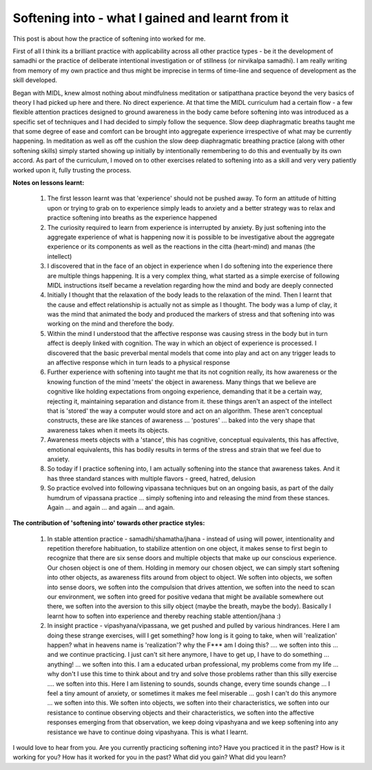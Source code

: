 .. _Softening:

Softening into - what I gained and learnt from it
===================================================
This post is about how the practice of softening into worked for me.

First of all I think its a brilliant practice with applicability across all other practice types - be it the development of samadhi or the practice of deliberate intentional investigation or of stillness (or nirvikalpa samadhi). I am really writing from memory of my own practice and thus might be imprecise in terms of time-line and sequence of development as the skill developed.

Began with MIDL, knew almost nothing about mindfulness meditation or satipatthana practice beyond the very basics of theory I had picked up here and there. No direct experience. At that time the MIDL curriculum had a certain flow - a few flexible attention practices designed to ground awareness in the body came before softening into was introduced as a specific set of techniques and I had decided to simply follow the sequence. Slow deep diaphragmatic breaths taught me that some degree of ease and comfort can be brought into aggregate experience irrespective of what may be currently happening. In meditation as well as off the cushion the slow deep diaphragmatic breathing practice (along with other softening skills) simply started showing up initially by intentionally remembering to do this and eventually by its own accord. As part of the curriculum, I moved on to other exercises related to softening into as a skill and very very patiently worked upon it, fully trusting the process.

**Notes on lessons learnt:**

    1. The first lesson learnt was that 'experience' should not be pushed away. To form an attitude of hitting upon or trying to grab on to experience simply leads to anxiety and a better strategy was to relax and practice softening into breaths as the experience happened

    2. The curiosity required to learn from experience is interrupted by anxiety. By just softening into the aggregate experience of what is happening now it is possible to be investigative about the aggregate experience or its components as well as the reactions in the citta (heart-mind) and manas (the intellect)

    3. I discovered that in the face of an object in experience when I do softening into the experience there are multiple things happening. It is a very complex thing, what started as a simple exercise of following MIDL instructions itself became a revelation regarding how the mind and body are deeply connected

    4. Initially I thought that the relaxation of the body leads to the relaxation of the mind. Then I learnt that the cause and effect relationship is actually not as simple as I thought. The body was a lump of clay, it was the mind that animated the body and produced the markers of stress and that softening into was working on the mind and therefore the body.

    5. Within the mind I understood that the affective response was causing stress in the body but in turn affect is deeply linked with cognition. The way in which an object of experience is processed. I discovered that the basic preverbal mental models that come into play and act on any trigger leads to an affective response which in turn leads to a physical response

    6. Further experience with softening into taught me that its not cognition really, its how awareness or the knowing function of the mind 'meets' the object in awareness. Many things that we believe are cognitive like holding expectations from ongoing experience, demanding that it be a certain way, rejecting it, maintaining separation and distance from it. these things aren't an aspect of the intellect that is 'stored' the way a computer would store and act on an algorithm. These aren't conceptual constructs, these are like stances of awareness ... 'postures' ... baked into the very shape that awareness takes when it meets its objects.

    7. Awareness meets objects with a 'stance', this has cognitive, conceptual equivalents, this has affective, emotional equivalents, this has bodily results in terms of the stress and strain that we feel due to anxiety.

    8. So today if I practice softening into, I am actually softening into the stance that awareness takes. And it has three standard stances with multiple flavors - greed, hatred, delusion

    9. So practice evolved into following vipassana techniques but on an ongoing basis, as part of the daily humdrum of vipassana practice ... simply softening into and releasing the mind from these stances. Again ... and again ... and again ... and again.

**The contribution of 'softening into' towards other practice styles:**

    1. In stable attention practice - samadhi/shamatha/jhana - instead of using will power, intentionality and repetition therefore habituation, to stabilize attention on one object, it makes sense to first begin to recognize that there are six sense doors and multiple objects that make up our conscious experience. Our chosen object is one of them. Holding in memory our chosen object, we can simply start softening into other objects, as awareness flits around from object to object. We soften into objects, we soften into sense doors, we soften into the compulsion that drives attention, we soften into the need to scan our environment, we soften into greed for positive vedana that might be available somewhere out there, we soften into the aversion to this silly object (maybe the breath, maybe the body). Basically I learnt how to soften into experience and thereby reaching stable attention/jhana :)

    2. In insight practice - vipashyana/vipassana, we get pushed and pulled by various hindrances. Here I am doing these strange exercises, will I get something? how long is it going to take, when will 'realization' happen? what in heavens name is 'realization'? why the F*** am I doing this? .... we soften into this ... and we continue practicing. I just can't sit here anymore, I have to get up, I have to do something ... anything! ... we soften into this. I am a educated urban professional, my problems come from my life ... why don't I use this time to think about and try and solve those problems rather than this silly exercise .... we soften into this. Here I am listening to sounds, sounds change, every time sounds change ... I feel a tiny amount of anxiety, or sometimes it makes me feel miserable ... gosh I can't do this anymore ... we soften into this. We soften into objects, we soften into their characteristics, we soften into our resistance to continue observing objects and their characteristics, we soften into the affective responses emerging from that observation, we keep doing vipashyana and we keep softening into any resistance we have to continue doing vipashyana. This is what I learnt.

I would love to hear from you. Are you currently practicing softening into? Have you practiced it in the past? How is it working for you? How has it worked for you in the past? What did you gain? What did you learn?

